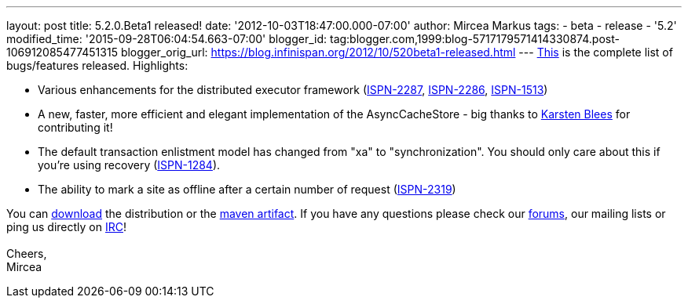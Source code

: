 ---
layout: post
title: 5.2.0.Beta1 released!
date: '2012-10-03T18:47:00.000-07:00'
author: Mircea Markus
tags:
- beta
- release
- '5.2'
modified_time: '2015-09-28T06:04:54.663-07:00'
blogger_id: tag:blogger.com,1999:blog-5717179571414330874.post-106912085477451315
blogger_orig_url: https://blog.infinispan.org/2012/10/520beta1-released.html
---
https://issues.jboss.org/secure/ReleaseNote.jspa?projectId=12310799&version=12320085[This]
is the complete list of bugs/features released. Highlights: +

* Various enhancements for the distributed executor framework
(https://issues.jboss.org/browse/ISPN-2287[ISPN-2287], https://issues.jboss.org/browse/ISPN-2286[ISPN-2286], https://issues.jboss.org/browse/ISPN-1513[ISPN-1513])
* A new, faster, more efficient and elegant implementation of the
AsyncCacheStore - big thanks to https://github.com/kblees[Karsten
Blees] for contributing it!
* The default transaction enlistment model has changed from "xa" to
"synchronization". You should only care about this if you're using
recovery (https://issues.jboss.org/browse/ISPN-1284[ISPN-1284]).
* The ability to mark a site as offline after a certain number of
request (https://issues.jboss.org/browse/ISPN-2319[ISPN-2319])

You can http://www.jboss.org/infinispan/downloads[download] the
distribution or
the https://repository.jboss.org/nexus/content/repositories/releases/org/infinispan/[maven
artifact]. If you have any questions please check
our http://www.jboss.org/infinispan/forums[forums], our mailing lists or
ping us directly on irc://irc.freenode.org/infinispan[IRC]! +
 +
Cheers, +
Mircea
